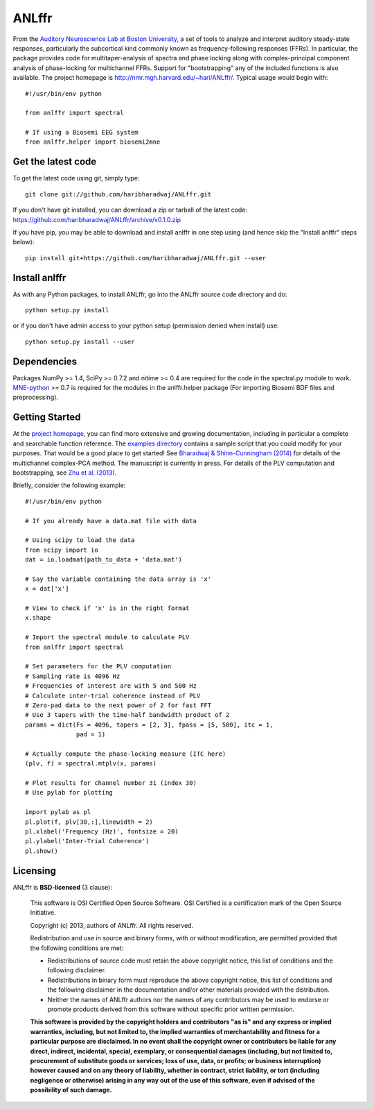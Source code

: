 ANLffr
==========

From the `Auditory Neuroscience Lab at Boston University <http://www.cns.bu.edu/~shinn/ANL/index.html>`_, 
a set of tools to analyze and interpret auditory steady-state responses, 
particularly the subcortical kind commonly known as frequency-following responses (FFRs). 
In particular, the package provides code for multitaper-analysis of spectra and phase locking 
along with complex-principal component analysis of phase-locking for multichannel FFRs. 
Support for "bootstrapping" any of the included functions is also available. 
The project homepage is http://nmr.mgh.harvard.edu/~hari/ANLffr/.
Typical usage would begin with::
    
    #!/usr/bin/env python

    from anlffr import spectral

    # If using a Biosemi EEG system
    from anlffr.helper import biosemi2mne


Get the latest code
-------------------

To get the latest code using git, simply type::

    git clone git://github.com/haribharadwaj/ANLffr.git

If you don't have git installed, you can download a zip or tarball
of the latest code: https://github.com/haribharadwaj/ANLffr/archive/v0.1.0.zip

If you have pip, you may be able to download and install anlffr in one step using (and hence skip the "Install anlffr" steps below)::

    pip install git+https://github.com/haribharadwaj/ANLffr.git --user

Install anlffr
--------------

As with any Python packages, to install ANLffr, go into the ANLffr source
code directory and do::

    python setup.py install

or if you don't have admin access to your python setup (permission denied
when install) use::

    python setup.py install --user


Dependencies
------------

Packages NumPy >= 1.4, SciPy >= 0.7.2 and nitime >= 0.4 are required for the code in the spectral.py module to work. `MNE-python <http://github.com/mne-tools/mne-python>`_ >= 0.7 is required for the modules in the anlffr.helper package (For importing Biosemi BDF files and preprocessing).

Getting Started
---------------
At the `project homepage <http://nmr.mgh.harvard.edu/~hari/ANLffr/>`_, 
you can find more extensive and growing documentation,
including in particular a complete and searchable function reference. 
The `examples directory <https://github.com/haribharadwaj/ANLffr/tree/master/examples>`_ 
contains a sample script that you could modify for your purposes. 
That would be a good place to get started! 
See `Bharadwaj & Shinn-Cunningham (2014) <http://www.sciencedirect.com/science/article/pii/S1388245714000443>`_
for details of the multichannel complex-PCA method. 
The manuscript is currently in press. 
For details of the PLV computation and bootstrapping, 
see `Zhu et al. (2013) <http://www.cns.bu.edu/~shinn/resources/pdfs/2013/2013JASA_Zhu.pdf>`_.

Briefly, consider the following example::

    #!/usr/bin/env python

    # If you already have a data.mat file with data

    # Using scipy to load the data
    from scipy import io
    dat = io.loadmat(path_to_data + 'data.mat')

    # Say the variable containing the data array is 'x'
    x = dat['x']

    # View to check if 'x' is in the right format
    x.shape

    # Import the spectral module to calculate PLV
    from anlffr import spectral

    # Set parameters for the PLV computation
    # Sampling rate is 4096 Hz
    # Frequencies of interest are with 5 and 500 Hz
    # Calculate inter-trial coherence instead of PLV
    # Zero-pad data to the next power of 2 for fast FFT
    # Use 3 tapers with the time-half bandwidth product of 2
    params = dict(Fs = 4096, tapers = [2, 3], fpass = [5, 500], itc = 1,
                  pad = 1)

    # Actually compute the phase-locking measure (ITC here)
    (plv, f) = spectral.mtplv(x, params)

    # Plot results for channel number 31 (index 30)
    # Use pylab for plotting

    import pylab as pl
    pl.plot(f, plv[30,:],linewidth = 2)
    pl.xlabel('Frequency (Hz)', fontsize = 20)
    pl.ylabel('Inter-Trial Coherence')
    pl.show()

Licensing
---------

ANLffr is **BSD-licenced** (3 clause):

    This software is OSI Certified Open Source Software.
    OSI Certified is a certification mark of the Open Source Initiative.

    Copyright (c) 2013, authors of ANLffr.
    All rights reserved.

    Redistribution and use in source and binary forms, with or without modification, are permitted provided that the following conditions are met:

    * Redistributions of source code must retain the above copyright notice, this list of conditions and the following disclaimer.

    * Redistributions in binary form must reproduce the above copyright notice, this list of conditions and the following disclaimer in the documentation and/or other materials provided with the distribution.

    * Neither the names of ANLffr authors nor the names of any contributors may be used to endorse or promote products derived from this software without specific prior written permission.

    **This software is provided by the copyright holders and contributors "as is" and any express or implied warranties, including, but not limited to, the implied warranties of merchantability and fitness for a particular purpose are disclaimed. In no event shall the copyright owner or contributors be liable for any direct, indirect, incidental, special, exemplary, or consequential damages (including, but not limited to, procurement of substitute goods or services; loss of use, data, or profits; or business interruption) however caused and on any theory of liability, whether in contract, strict liability, or tort (including negligence or otherwise) arising in any way out of the use of this software, even if advised of the possibility of such damage.**


